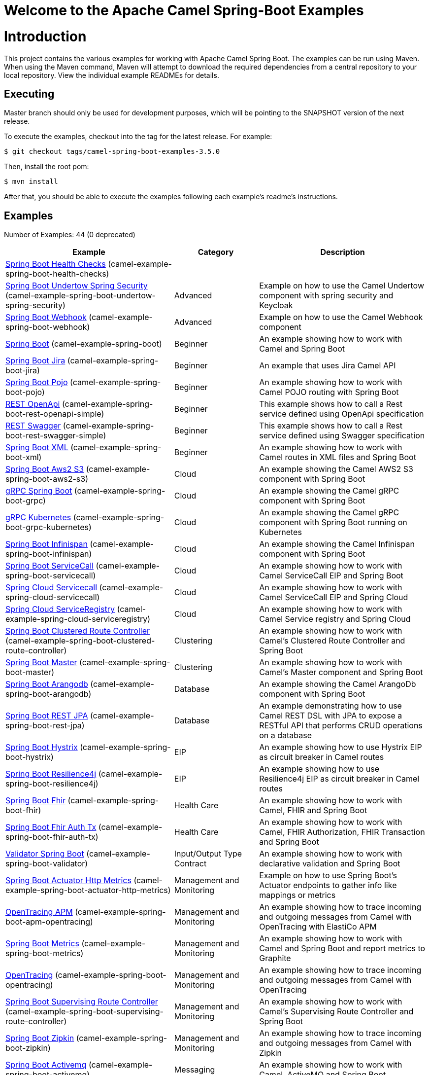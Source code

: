 # Welcome to the Apache Camel Spring-Boot Examples

= Introduction

This project contains the various examples for working with Apache
Camel Spring Boot. The examples can be run using Maven. When using the Maven
command, Maven will attempt to download the required dependencies from a
central repository to your local repository.
View the individual example READMEs for details.

== Executing

Master branch should only be used for development purposes, which will be pointing
to the SNAPSHOT version of the next release.

To execute the examples, checkout into the tag for the latest release. For example:

`$ git checkout tags/camel-spring-boot-examples-3.5.0`

Then, install the root pom:

`$ mvn install`

After that, you should be able to execute the examples following each example's
readme's instructions.

== Examples

// examples: START
Number of Examples: 44 (0 deprecated)

[width="100%",cols="4,2,4",options="header"]
|===
| Example | Category | Description

| link:camel-example-spring-boot-health-checks/readme.adoc[Spring Boot Health Checks] (camel-example-spring-boot-health-checks) |  | 

| link:camel-example-spring-boot-undertow-spring-security/readme.adoc[Spring Boot Undertow Spring Security] (camel-example-spring-boot-undertow-spring-security) | Advanced | Example on how to use the Camel Undertow component with spring security and Keycloak

| link:camel-example-spring-boot-webhook/readme.adoc[Spring Boot Webhook] (camel-example-spring-boot-webhook) | Advanced | Example on how to use the Camel Webhook component

| link:camel-example-spring-boot/readme.adoc[Spring Boot] (camel-example-spring-boot) | Beginner | An example showing how to work with Camel and Spring Boot

| link:camel-example-spring-boot-jira/README.adoc[Spring Boot Jira] (camel-example-spring-boot-jira) | Beginner | An example that uses Jira Camel API

| link:camel-example-spring-boot-pojo/README.adoc[Spring Boot Pojo] (camel-example-spring-boot-pojo) | Beginner | An example showing how to work with Camel POJO routing with Spring Boot

| link:camel-example-spring-boot-rest-openapi-simple/README.adoc[REST OpenApi] (camel-example-spring-boot-rest-openapi-simple) | Beginner | This example shows how to call a Rest service defined using OpenApi specification

| link:camel-example-spring-boot-rest-swagger-simple/README.adoc[REST Swagger] (camel-example-spring-boot-rest-swagger-simple) | Beginner | This example shows how to call a Rest service defined using Swagger specification

| link:camel-example-spring-boot-xml/readme.adoc[Spring Boot XML] (camel-example-spring-boot-xml) | Beginner | An example showing how to work with Camel routes in XML files and Spring Boot

| link:camel-example-spring-boot-aws2-s3/README.adoc[Spring Boot Aws2 S3] (camel-example-spring-boot-aws2-s3) | Cloud | An example showing the Camel AWS2 S3 component with Spring Boot

| link:camel-example-spring-boot-grpc/README.adoc[gRPC Spring Boot] (camel-example-spring-boot-grpc) | Cloud | An example showing the Camel gRPC component with Spring Boot

| link:camel-example-spring-boot-grpc-kubernetes/README.adoc[gRPC Kubernetes] (camel-example-spring-boot-grpc-kubernetes) | Cloud | An example showing the Camel gRPC component with Spring Boot running on Kubernetes

| link:camel-example-spring-boot-infinispan/README.adoc[Spring Boot Infinispan] (camel-example-spring-boot-infinispan) | Cloud | An example showing the Camel Infinispan component with Spring Boot

| link:camel-example-spring-boot-servicecall/README.adoc[Spring Boot ServiceCall] (camel-example-spring-boot-servicecall) | Cloud | An example showing how to work with Camel ServiceCall EIP and Spring Boot

| link:camel-example-spring-cloud-servicecall/README.adoc[Spring Cloud Servicecall] (camel-example-spring-cloud-servicecall) | Cloud | An example showing how to work with Camel ServiceCall EIP and Spring Cloud

| link:camel-example-spring-cloud-serviceregistry/README.adoc[Spring Cloud ServiceRegistry] (camel-example-spring-cloud-serviceregistry) | Cloud | An example showing how to work with Camel Service registry and Spring Cloud

| link:camel-example-spring-boot-clustered-route-controller/readme.adoc[Spring Boot Clustered Route Controller] (camel-example-spring-boot-clustered-route-controller) | Clustering | An example showing how to work with Camel's Clustered Route Controller and Spring Boot

| link:camel-example-spring-boot-master/readme.adoc[Spring Boot Master] (camel-example-spring-boot-master) | Clustering | An example showing how to work with Camel's Master component and Spring Boot

| link:camel-example-spring-boot-arangodb/README.adoc[Spring Boot Arangodb] (camel-example-spring-boot-arangodb) | Database | An example showing the Camel ArangoDb component with Spring Boot

| link:camel-example-spring-boot-rest-jpa/README.adoc[Spring Boot REST JPA] (camel-example-spring-boot-rest-jpa) | Database | An example demonstrating how to use Camel REST DSL with JPA to expose a RESTful API that performs CRUD
        operations on a database
    

| link:camel-example-spring-boot-hystrix/README.adoc[Spring Boot Hystrix] (camel-example-spring-boot-hystrix) | EIP | An example showing how to use Hystrix EIP as circuit breaker in Camel routes

| link:camel-example-spring-boot-resilience4j/README.adoc[Spring Boot Resilience4j] (camel-example-spring-boot-resilience4j) | EIP | An example showing how to use Resilience4j EIP as circuit breaker in Camel routes

| link:camel-example-spring-boot-fhir/readme.adoc[Spring Boot Fhir] (camel-example-spring-boot-fhir) | Health Care | An example showing how to work with Camel, FHIR and Spring Boot

| link:camel-example-spring-boot-fhir-auth-tx/readme.adoc[Spring Boot Fhir Auth Tx] (camel-example-spring-boot-fhir-auth-tx) | Health Care | An example showing how to work with Camel, FHIR Authorization, FHIR Transaction and Spring Boot
    

| link:camel-example-spring-boot-validator/readme.adoc[Validator Spring Boot] (camel-example-spring-boot-validator) | Input/Output Type Contract | An example showing how to work with declarative validation and Spring Boot

| link:camel-example-spring-boot-actuator-http-metrics/readme.adoc[Spring Boot Actuator Http Metrics] (camel-example-spring-boot-actuator-http-metrics) | Management and Monitoring | Example on how to use Spring Boot's Actuator endpoints to gather info like mappings or metrics

| link:camel-example-spring-boot-apm-opentracing/README.adoc[OpenTracing APM] (camel-example-spring-boot-apm-opentracing) | Management and Monitoring | An example showing how to trace incoming and outgoing messages from Camel with OpenTracing with ElastiCo APM
    

| link:camel-example-spring-boot-metrics/README.adoc[Spring Boot Metrics] (camel-example-spring-boot-metrics) | Management and Monitoring | An example showing how to work with Camel and Spring Boot and report metrics to Graphite

| link:camel-example-spring-boot-opentracing/README.adoc[OpenTracing] (camel-example-spring-boot-opentracing) | Management and Monitoring | An example showing how to trace incoming and outgoing messages from Camel with OpenTracing
    

| link:camel-example-spring-boot-supervising-route-controller/readme.adoc[Spring Boot Supervising Route Controller] (camel-example-spring-boot-supervising-route-controller) | Management and Monitoring | An example showing how to work with Camel's Supervising Route Controller and Spring Boot

| link:camel-example-spring-boot-zipkin/README.adoc[Spring Boot Zipkin] (camel-example-spring-boot-zipkin) | Management and Monitoring | An example showing how to trace incoming and outgoing messages from Camel with Zipkin

| link:camel-example-spring-boot-activemq/readme.adoc[Spring Boot Activemq] (camel-example-spring-boot-activemq) | Messaging | An example showing how to work with Camel, ActiveMQ and Spring Boot

| link:camel-example-spring-boot-amqp/readme.adoc[Spring Boot Amqp] (camel-example-spring-boot-amqp) | Messaging | An example showing how to work with Camel, ActiveMQ Amqp and Spring Boot

| link:camel-example-spring-boot-kafka-avro/README.adoc[Spring Boot Kafka Avro] (camel-example-spring-boot-kafka-avro) | Messaging | An example for Kafka avro

| link:camel-example-spring-boot-kafka-offsetrepository/README.adoc[Spring Boot Kafka Offsetrepository] (camel-example-spring-boot-kafka-offsetrepository) | Messaging | An example for Kafka offsetrepository

| link:camel-example-spring-boot-rabbitmq/readme.adoc[Spring Boot Rabbitmq] (camel-example-spring-boot-rabbitmq) | Messaging | An example showing how to work with Camel and RabbitMQ

| link:camel-example-spring-boot-strimzi/README.adoc[Spring Boot Strimzi] (camel-example-spring-boot-strimzi) | Messaging | Camel example which a route is defined in XML for Strimzi integration on Openshift/Kubernetes

| link:camel-example-spring-boot-widget-gadget/readme.md[Spring Boot Widget Gadget] (camel-example-spring-boot-widget-gadget) | Messaging | The widget and gadget example from EIP book, running on Spring Boot

| link:camel-example-spring-boot-reactive-streams/readme.adoc[Spring Boot Reactive Streams] (camel-example-spring-boot-reactive-streams) | Reactive | An example that shows how Camel can exchange data using reactive streams with Spring Boot reactor
    

| link:camel-example-spring-boot-geocoder/README.adoc[Spring Boot Geocoder] (camel-example-spring-boot-geocoder) | Rest | An example showing the Camel Geocoder component via REST DSL with Spring Boot

| link:camel-example-spring-boot-rest-openapi/README.adoc[Spring Boot Rest Openapi] (camel-example-spring-boot-rest-openapi) | Rest | An example showing Camel REST DSL and OpenApi with Spring Boot

| link:camel-example-spring-boot-rest-producer/readme.adoc[Spring Boot Rest Producer] (camel-example-spring-boot-rest-producer) | Rest | An example showing how to use Camel Rest to call a REST service

| link:camel-example-spring-boot-rest-swagger/README.adoc[Spring Boot Rest Swagger] (camel-example-spring-boot-rest-swagger) | Rest | An example showing Camel REST DSL and Swagger with Spring Boot

| link:camel-example-spring-boot-twitter-salesforce/README.adoc[Spring Boot Twitter Salesforce] (camel-example-spring-boot-twitter-salesforce) | Social | Twitter mentions is created as contacts in Salesforce
|===
// examples: END

== Help and contributions

If you hit any problem using Camel or have some feedback,
then please https://camel.apache.org/support.html[let us know].

We also love contributors,
so https://camel.apache.org/contributing.html[get involved] :-)

The Camel riders!
